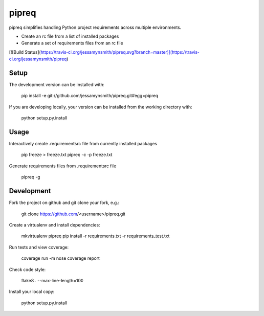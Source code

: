 pipreq
======

pipreq simplifies handling Python project requirements across multiple environments.

- Create an rc file from a list of installed packages
- Generate a set of requirements files from an rc file


[![Build Status](https://travis-ci.org/jessamynsmith/pipreq.svg?branch=master)](https://travis-ci.org/jessamynsmith/pipreq)

Setup
-----

::

The development version can be installed with:

    pip install -e git://github.com/jessamynsmith/pipreq.git#egg=pipreq

If you are developing locally, your version can be installed from the working directory with:

    python setup.py.install

Usage
-----

::

Interactively create .requirementsrc file from currently installed packages

    pip freeze > freeze.txt
    pipreq -c -p freeze.txt

Generate requirements files from .requirementsrc file

    pipreq -g

Development
-----

::

Fork the project on github and git clone your fork, e.g.:

    git clone https://github.com/<username>/pipreq.git

Create a virtualenv and install dependencies:

    mkvirtualenv pipreq
    pip install -r requirements.txt -r requirements_test.txt

Run tests and view coverage:

    coverage run -m nose
    coverage report

Check code style:

    flake8 . --max-line-length=100

Install your local copy:

    python setup.py.install
